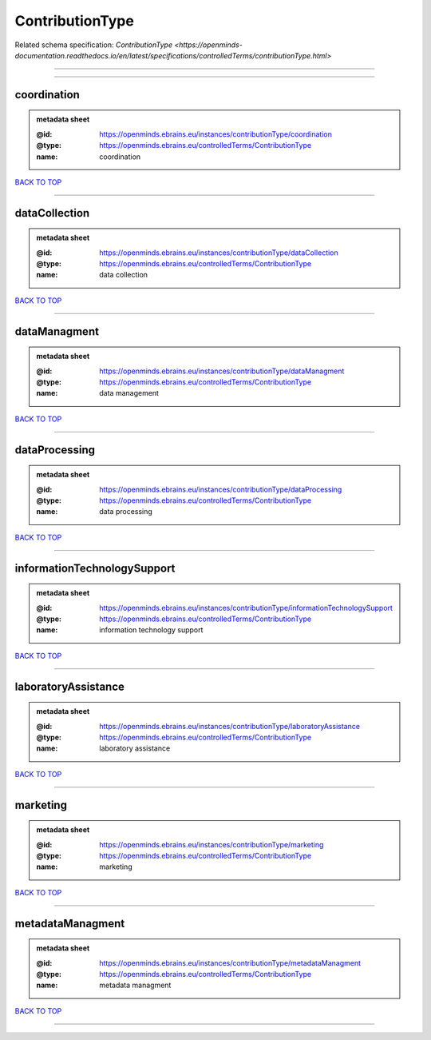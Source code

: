 ################
ContributionType
################

Related schema specification: `ContributionType <https://openminds-documentation.readthedocs.io/en/latest/specifications/controlledTerms/contributionType.html>`

------------

------------

coordination
------------

.. admonition:: metadata sheet

   :@id: https://openminds.ebrains.eu/instances/contributionType/coordination
   :@type: https://openminds.ebrains.eu/controlledTerms/ContributionType
   :name: coordination

`BACK TO TOP <ContributionType_>`_

------------

dataCollection
--------------

.. admonition:: metadata sheet

   :@id: https://openminds.ebrains.eu/instances/contributionType/dataCollection
   :@type: https://openminds.ebrains.eu/controlledTerms/ContributionType
   :name: data collection

`BACK TO TOP <ContributionType_>`_

------------

dataManagment
-------------

.. admonition:: metadata sheet

   :@id: https://openminds.ebrains.eu/instances/contributionType/dataManagment
   :@type: https://openminds.ebrains.eu/controlledTerms/ContributionType
   :name: data management

`BACK TO TOP <ContributionType_>`_

------------

dataProcessing
--------------

.. admonition:: metadata sheet

   :@id: https://openminds.ebrains.eu/instances/contributionType/dataProcessing
   :@type: https://openminds.ebrains.eu/controlledTerms/ContributionType
   :name: data processing

`BACK TO TOP <ContributionType_>`_

------------

informationTechnologySupport
----------------------------

.. admonition:: metadata sheet

   :@id: https://openminds.ebrains.eu/instances/contributionType/informationTechnologySupport
   :@type: https://openminds.ebrains.eu/controlledTerms/ContributionType
   :name: information technology support

`BACK TO TOP <ContributionType_>`_

------------

laboratoryAssistance
--------------------

.. admonition:: metadata sheet

   :@id: https://openminds.ebrains.eu/instances/contributionType/laboratoryAssistance
   :@type: https://openminds.ebrains.eu/controlledTerms/ContributionType
   :name: laboratory assistance

`BACK TO TOP <ContributionType_>`_

------------

marketing
---------

.. admonition:: metadata sheet

   :@id: https://openminds.ebrains.eu/instances/contributionType/marketing
   :@type: https://openminds.ebrains.eu/controlledTerms/ContributionType
   :name: marketing

`BACK TO TOP <ContributionType_>`_

------------

metadataManagment
-----------------

.. admonition:: metadata sheet

   :@id: https://openminds.ebrains.eu/instances/contributionType/metadataManagment
   :@type: https://openminds.ebrains.eu/controlledTerms/ContributionType
   :name: metadata managment

`BACK TO TOP <ContributionType_>`_

------------

